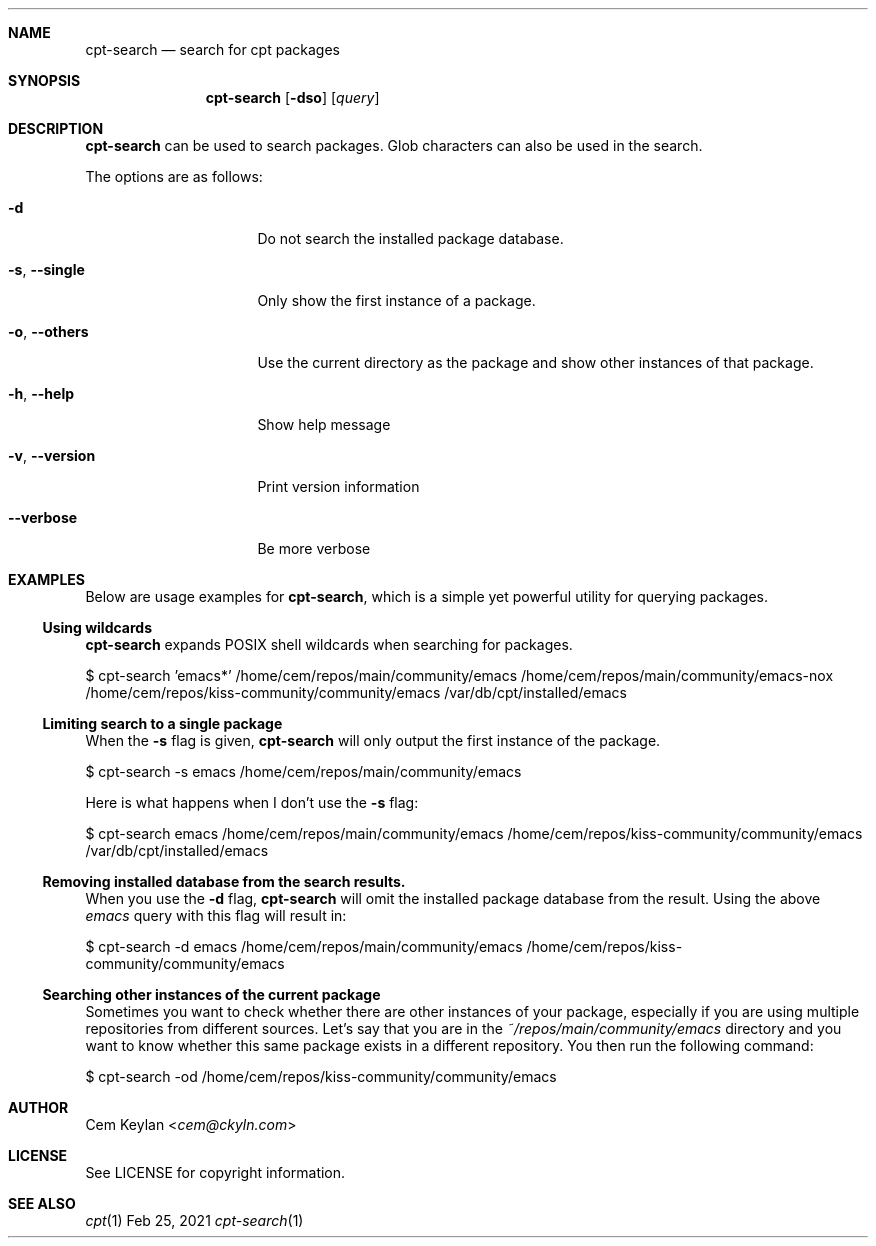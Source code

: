 .Dd Feb 25, 2021
.Dt cpt-search 1
.Sh NAME
.Nm cpt-search
.Nd search for cpt packages
.Sh SYNOPSIS
.Nm
.Op Fl dso
.Op Ar query
.Sh DESCRIPTION
.Nm
can be used to search packages. Glob characters can also be used in the search.
.Pp
The options are as follows:
.Bl -tag -width 14n
.It Fl d
Do not search the installed package database.
.It Fl s , -single
Only show the first instance of a package.
.It Fl o , -others
Use the current directory as the package and show other instances of that
package.
.It Fl h , -help
Show help message
.It Fl v , -version
Print version information
.It Fl -verbose
Be more verbose
.El
.Sh EXAMPLES
Below are usage examples for
.Nm ,
which is a simple yet powerful utility for querying packages.
.Ss Using wildcards
.Nm
expands POSIX shell wildcards when searching for packages.
.Bd -offset indent -literal
$ cpt-search 'emacs*'
/home/cem/repos/main/community/emacs
/home/cem/repos/main/community/emacs-nox
/home/cem/repos/kiss-community/community/emacs
/var/db/cpt/installed/emacs
.Ed
.Ss Limiting search to a single package
When the
.Fl s
flag is given,
.Nm
will only output the first instance of the package.
.Bd -offset indent -literal
$ cpt-search -s emacs
/home/cem/repos/main/community/emacs
.Ed
.Pp
Here is what happens when I don't use the
.Fl s
flag:
.Bd -offset indent -literal
$ cpt-search emacs
/home/cem/repos/main/community/emacs
/home/cem/repos/kiss-community/community/emacs
/var/db/cpt/installed/emacs
.Ed
.Ss Removing installed database from the search results.
When you use the
.Fl d
flag,
.Nm
will omit the installed package database from the result. Using the above
.Em emacs
query with this flag will result in:
.Bd -offset indent -literal
$ cpt-search -d emacs
/home/cem/repos/main/community/emacs
/home/cem/repos/kiss-community/community/emacs
.Ed
.Ss Searching other instances of the current package
Sometimes you want to check whether there are other instances of your package,
especially if you are using multiple repositories from different sources. Let's
say that you are in the
.Pa ~/repos/main/community/emacs
directory and you want to know whether this same package exists in a different
repository. You then run the following command:
.Bd -offset indent -literal
$ cpt-search -od
/home/cem/repos/kiss-community/community/emacs
.Ed
.Sh AUTHOR
.An Cem Keylan Aq Mt cem@ckyln.com
.Sh LICENSE
See LICENSE for copyright information.
.Sh SEE ALSO
.Xr cpt 1

